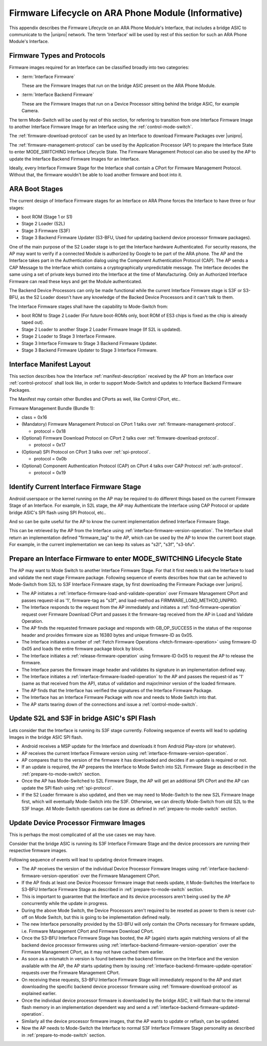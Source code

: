 .. highlight:: text

Firmware Lifecycle on ARA Phone Module (Informative)
====================================================

This appendix describes the Firmware Lifecycle on an ARA Phone Module's
Interface, that includes a bridge ASIC to communicate to the |unipro|
network.  The term 'Interface' will be used by rest of this section for
such an ARA Phone Module's Interface.

Firmware Types and Protocols
~~~~~~~~~~~~~~~~~~~~~~~~~~~~

Firmware images required for an Interface can be classified broadly into
two categories:

- :term:`Interface Firmware`

  These are the Firmware Images that run on the bridge ASIC present on
  the ARA Phone Module.

- :term:`Interface Backend Firmware`

  These are the Firmware Images that run on a Device Processor sitting
  behind the bridge ASIC, for example Camera.

The term Mode-Switch will be used by rest of this section, for referring
to transition from one Interface Firmware Image to another Interface
Firmware Image for an Interface using the
:ref:`control-mode-switch`.

The :ref:`firmware-download-protocol` can be used by an Interface to
download Firmware Packages over |unipro|.

The :ref:`firmware-management-protocol` can be used by the Application
Processor (AP) to prepare the Interface State to enter MODE_SWITCHING
Interface Lifecycle State.  The Firmware Management Protocol can also be
used by the AP to update the Interface Backend Firmware Images for an
Interface.

Ideally, every Interface Firmware Stage for the Interface shall contain
a CPort for Firmware Management Protocol.  Without that, the firmware
wouldn't be able to load another firmware and boot into it.

ARA Boot Stages
~~~~~~~~~~~~~~~

The current design of Interface Firmware stages for an Interface on ARA
Phone forces the Interface to have three or four stages:

- boot ROM (Stage 1 or S1)
- Stage 2 Loader (S2L)
- Stage 3 Firmware (S3F)
- Stage 3 Backend Firmware Updater (S3-BFU, Used for updating backend
  device processor firmware packages).


One of the main purpose of the S2 Loader stage is to get the Interface
hardware Authenticated.  For security reasons, the AP may want to verify
if a connected Module is authorized by Google to be part of the ARA
phone.  The AP and the Interface takes part in the Authentication dialog
using the Component Authentication Protocol (CAP).  The AP sends a CAP
Message to the Interface which contains a cryptographically
unpredictable message.  The Interface decodes the same using a set of
private keys burned into the Interface at the time of Manufacturing.
Only an Authorized Interface Firmware can read these keys and get the
Module authenticated.

.. todo::
    Add Component Authentication Protocol (CAP) to Greybus
    Specifications.

The Backend Device Processors can only be made functional while the
current Interface Firmware stage is S3F or S3-BFU, as the S2 Loader
doesn't have any knowledge of the Backed Device Processors and it can't
talk to them.

The Interface Firmware stages shall have the capability to Mode-Switch
from:

- boot ROM to Stage 2 Loader (For future boot-ROMs only, boot ROM of ES3
  chips is fixed as the chip is already taped out).
- Stage 2 Loader to another Stage 2 Loader Firmware Image (If S2L is
  updated).
- Stage 2 Loader to Stage 3 Interface Firmware.
- Stage 3 Interface Firmware to Stage 3 Backend Firmware Updater.
- Stage 3 Backend Firmware Updater to Stage 3 Interface Firmware.

Interface Manifest Layout
~~~~~~~~~~~~~~~~~~~~~~~~~

This section describes how the Interface :ref:`manifest-description`
received by the AP from an Interface over :ref:`control-protocol` shall
look like, in order to support Mode-Switch and updates to Interface
Backend Firmware Packages.

The Manifest may contain other Bundles and CPorts as well, like Control
CPort, etc..

Firmware Management Bundle (Bundle 1):

- class = 0x16
- (Mandatory) Firmware Management Protocol on CPort 1 talks over :ref:`firmware-management-protocol`.

  - protocol = 0x18

- (Optional) Firmware Download Protocol on CPort 2 talks over :ref:`firmware-download-protocol`.

  - protocol = 0x17

- (Optional) SPI Protocol on CPort 3 talks over :ref:`spi-protocol`.

  - protocol = 0x0b

- (Optional) Component Authentication Protocol (CAP) on CPort 4 talks over CAP Protocol :ref:`auth-protocol`.

  - protocol = 0x19

Identify Current Interface Firmware Stage
~~~~~~~~~~~~~~~~~~~~~~~~~~~~~~~~~~~~~~~~~

Android userspace or the kernel running on the AP may be required to do
different things based on the current Firmware Stage of an Interface.
For example, in S2L stage, the AP may Authenticate the Interface using
CAP Protocol or update bridge ASIC's SPI flash using SPI Protocol, etc..

And so can be quite useful for the AP to know the current implementation
defined Interface Firmware Stage.

This can be retrieved by the AP from the Interface using
:ref:`interface-firmware-version-operation`.  The Interface shall return
an implementation defined "firmware_tag" to the AP, which can be used by
the AP to know the current boot stage.  For example, in the current
implementation we can keep its values as "s2l", "s3f", "s3-bfu".

.. _prepare-to-mode-switch:

Prepare an Interface Firmware to enter MODE_SWITCHING Lifecycle State
~~~~~~~~~~~~~~~~~~~~~~~~~~~~~~~~~~~~~~~~~~~~~~~~~~~~~~~~~~~~~~~~~~~~~

The AP may want to Mode Switch to another Interface Firmware Stage.  For
that it first needs to ask the Interface to load and validate the next
stage Firmware package.  Following sequence of events describes how that
can be achieved to Mode-Switch from S2L to S3F Interface Firmware stage,
by first downloading the Firmware Package over |unipro|.

- The AP initiates a
  :ref:`interface-firmware-load-and-validate-operation` over Firmware
  Management CPort and passes request-id as '1', firmware-tag as "s3f",
  and load-method as FIRMWARE_LOAD_METHOD_UNIPRO.
- The Interface responds to the request from the AP immediately and
  initiates a :ref:`find-firmware-operation` request over Firmware
  Download CPort and passes it the firmware-tag received from the AP in
  Load and Validate Operation.
- The AP finds the requested firmware package and responds with
  GB_OP_SUCCESS in the status of the response header and provides
  firmware size as 16380 bytes and unique firmware-ID as 0x05.
- The Interface initiates a number of :ref:`Fetch Firmware Operations
  <fetch-firmware-operation>` using firmware-ID 0x05 and loads the
  entire firmware package block by block.
- The Interface initiates a :ref:`release-firmware-operation` using
  firmware-ID 0x05 to request the AP to release the firmware.
- The Interface parses the firmware image header and validates its
  signature in an implementation defined way.
- The Interface initiates a :ref:`interface-firmware-loaded-operation`
  to the AP and passes the request-id as '1' (same as that received from
  the AP), status of validation and major/minor version of the loaded
  firmware.
- The AP finds that the Interface has verified the signatures of the
  Interface Firmware Package.
- The Interface has an Interface Firmware Package with now and needs to
  Mode Switch into that.
- The AP starts tearing down of the connections and issue a
  :ref:`control-mode-switch`.

Update S2L and S3F in bridge ASIC's SPI Flash
~~~~~~~~~~~~~~~~~~~~~~~~~~~~~~~~~~~~~~~~~~~~~

Lets consider that the Interface is running its S3F stage currently.
Following sequence of events will lead to updating Images in the bridge
ASIC SPI flash.

- Android receives a MSP update for the Interface and downloads it from
  Android Play-store (or whatever).
- AP receives the current Interface Firmware version using
  :ref:`interface-firmware-version-operation`.
- AP compares that to the version of the firmware it has downloaded and
  decides if an update is required or not.
- If an update is required, the AP prepares the Interface to Mode Switch
  into S2L Firmware Stage as described in the
  :ref:`prepare-to-mode-switch` section.
- Once the AP has Mode-Switched to S2L Firmware Stage, the AP will get
  an additional SPI CPort and the AP can update the SPI flash using
  :ref:`spi-protocol`.
- If the S2 Loader firmware is also updated, and then we may need to
  Mode-Switch to the new S2L Firmware Image first, which will eventually
  Mode-Switch into the S3F.  Otherwise, we can directly Mode-Switch from
  old S2L to the S3F Image.  All Mode-Switch operations can be done as
  defined in :ref:`prepare-to-mode-switch` section.

Update Device Processor Firmware Images
~~~~~~~~~~~~~~~~~~~~~~~~~~~~~~~~~~~~~~~

This is perhaps the most complicated of all the use cases we may have.

Consider that the bridge ASIC is running its S3F Interface Firmware
Stage and the device processors are running their respective firmware
images.

Following sequence of events will lead to updating device firmware
images.

- The AP receives the version of the individual Device Processor
  Firmware Images using
  :ref:`interface-backend-firmware-version-operation` over the Firmware
  Management CPort.
- If the AP finds at least one Device Processor firmware image that
  needs update, it Mode-Switches the Interface to S3-BFU Interface
  Firmware Stage as described in :ref:`prepare-to-mode-switch` section.
- This is important to guarantee that the Interface and its device
  processors aren't being used by the AP concurrently while the update
  in progress.
- During the above Mode Switch, the Device Processors aren't required to
  be reseted as power to them is never cut-off on Mode Switch, but this
  is going to be implementation defined really.
- The new Interface personality provided by the S3-BFU will only contain
  the CPorts necessary for firmware update, i.e. Firmware Management
  CPort and Firmware Download CPort.
- Once the S3-BFU Interface Firmware Stage has booted, the AP (again)
  starts again matching versions of all the backend device processor
  firmwares using :ref:`interface-backend-firmware-version-operation`
  over the Firmware Management CPort, as it may not have cached them
  earlier.
- As soon as a mismatch in version is found between the backend firmware
  on the Interface and the version available with the AP, the AP starts
  updating them by issuing
  :ref:`interface-backend-firmware-update-operation` requests over the
  Firmware Management CPort.
- On receiving these requests, S3-BFU Interface Firmware Stage will
  immediately respond to the AP and start downloading the specific
  backend device processor firmware using
  :ref:`firmware-download-protocol` as explained earlier.
- Once the individual device processor firmware is downloaded by the
  bridge ASIC, it will flash that to the internal flash memory in an
  implementation dependent way and send a
  :ref:`interface-backend-firmware-updated-operation`.
- Similarly all the device processor firmware images, that the AP wants
  to update or reflash, can be updated.
- Now the AP needs to Mode-Switch the Interface to normal S3F Interface
  Firmware Stage personality as described in
  :ref:`prepare-to-mode-switch` section.
